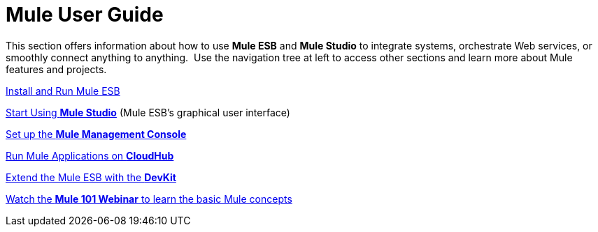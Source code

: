 = Mule User Guide

This section offers information about how to use *Mule ESB* and *Mule Studio* to integrate systems, orchestrate Web services, or smoothly connect anything to anything.  Use the navigation tree at left to access other sections and learn more about Mule features and projects.

link:/docs/display/34X/Installing[Install and Run Mule ESB]

link:/docs/display/34X/Getting+Started+with+Mule+Studio[Start Using *Mule Studio*] (Mule ESB's graphical user interface)

link:/docs/display/34X/MMC+Walkthrough[Set up the *Mule Management Console*]

link:/docs/display/current/Getting+Started+with+CloudHub[Run Mule Applications on *CloudHub*]

link:/docs/display/34X/Anypoint+Connector+DevKit[Extend the Mule ESB with the *DevKit*]

http://www.mulesoft.com/webinars/esb/mule-101-intro-to-mule[Watch the **Mule 101 Webinar** to learn the basic Mule concepts]
